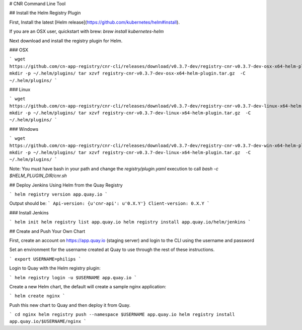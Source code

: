 # CNR Command Line Tool

## Install the Helm Registry Plugin

First, Install the latest [Helm release](https://github.com/kubernetes/helm#install).

If you are an OSX user, quickstart with brew: `brew install kubernetes-helm`

Next download and install the registry plugin for Helm.

### OSX

```
wget https://github.com/cn-app-registry/cnr-cli/releases/download/v0.3.7-dev/registry-cnr-v0.3.7-dev-osx-x64-helm-plugin.tar.gz
mkdir -p ~/.helm/plugins/
tar xzvf registry-cnr-v0.3.7-dev-osx-x64-helm-plugin.tar.gz  -C ~/.helm/plugins/
```

### Linux

```
wget https://github.com/cn-app-registry/cnr-cli/releases/download/v0.3.7-dev/registry-cnr-v0.3.7-dev-linux-x64-helm-plugin.tar.gz
mkdir -p ~/.helm/plugins/
tar xzvf registry-cnr-v0.3.7-dev-linux-x64-helm-plugin.tar.gz  -C ~/.helm/plugins/
```

### Windows

```
wget https://github.com/cn-app-registry/cnr-cli/releases/download/v0.3.7-dev/registry-cnr-v0.3.7-dev-win-x64-helm-plugin.tar.gz
mkdir -p ~/.helm/plugins/
tar xzvf registry-cnr-v0.3.7-dev-linux-x64-helm-plugin.tar.gz  -C ~/.helm/plugins/
```

Note: You must have bash in your path and change the `registry/plugin.yaml` execution to call `bash -c $HELM_PLUGIN_DIR/cnr.sh`


## Deploy Jenkins Using Helm from the Quay Registry


```
helm registry version app.quay.io
```

Output should be:
```
Api-version: {u'cnr-api': u'0.X.Y'}
Client-version: 0.X.Y
```

### Install Jenkins

```
helm init
helm registry list app.quay.io
helm registry install app.quay.io/helm/jenkins
```

## Create and Push Your Own Chart

First, create an account on https://app.quay.io (staging server) and login to the CLI using the username and password

Set an environment for the username created at Quay to use through the rest of these instructions.

```
export USERNAME=philips
```

Login to Quay with the Helm registry plugin:

```
helm registry login -u $USERNAME app.quay.io
```

Create a new Helm chart, the default will create a sample nginx application:

```
helm create nginx
```

Push this new chart to Quay and then deploy it from Quay.

```
cd nginx
helm registry push --namespace $USERNAME app.quay.io
helm registry install app.quay.io/$USERNAME/nginx
```



